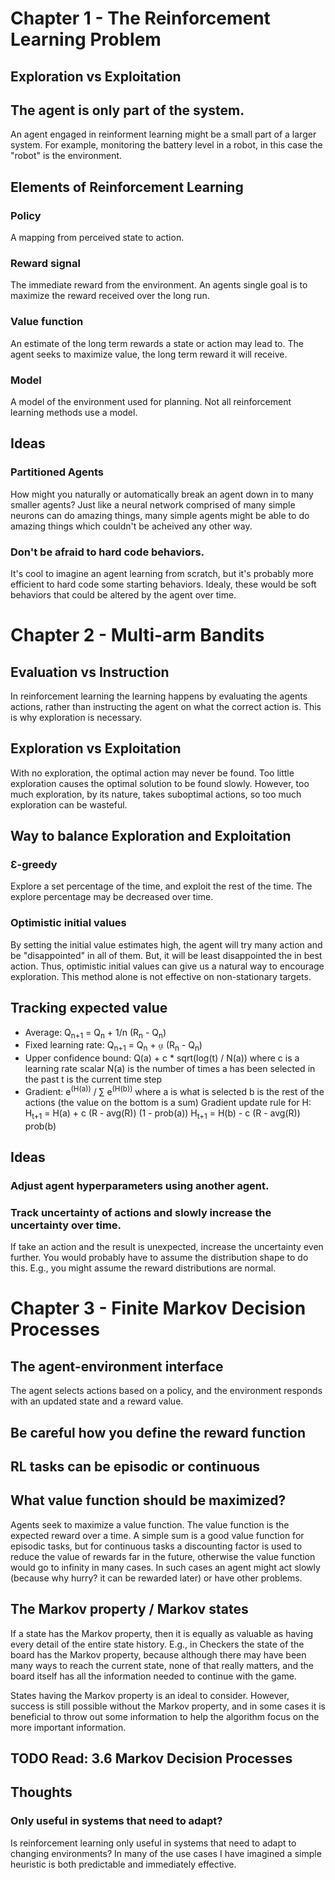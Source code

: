 * Chapter 1 - The Reinforcement Learning Problem
** Exploration vs Exploitation
** The agent is only part of the system.
An agent engaged in reinforment learning might be a small part of a larger system. For example, monitoring the battery level in a robot, in this case the "robot" is the environment.
** Elements of Reinforcement Learning
*** Policy
A mapping from perceived state to action.
*** Reward signal
The immediate reward from the environment. An agents single goal is to maximize the reward received over the long run.
*** Value function
An estimate of the long term rewards a state or action may lead to. The agent seeks to maximize value, the long term reward it will receive.
*** Model
A model of the environment used for planning. Not all reinforcement learning methods use a model.
** Ideas
*** Partitioned Agents
How might you naturally or automatically break an agent down in to many smaller agents? Just like a neural network comprised of many simple neurons can do amazing things, many simple agents might be able to do amazing things which couldn't be acheived any other way.
*** Don't be afraid to hard code behaviors.
It's cool to imagine an agent learning from scratch, but it's probably more efficient to hard code some starting behaviors. Idealy, these would be soft behaviors that could be altered by the agent over time.
* Chapter 2 - Multi-arm Bandits
** Evaluation vs Instruction
In reinforcement learning the learning happens by evaluating the agents actions, rather than instructing the agent on what the correct action is. This is why exploration is necessary.
** Exploration vs Exploitation
With no exploration, the optimal action may never be found. Too little exploration causes the optimal solution to be found slowly. However, too much exploration, by its nature, takes suboptimal actions, so too much exploration can be wasteful.
** Way to balance Exploration and Exploitation
*** Ɛ-greedy
Explore a set percentage of the time, and exploit the rest of the time. The explore percentage may be decreased over time.
*** Optimistic initial values
By setting the initial value estimates high, the agent will try many action and be "disappointed" in all of them. But, it will be least disappointed the in best action. Thus, optimistic initial values can give us a natural way to encourage exploration. This method alone is not effective on non-stationary targets.
** Tracking expected value
- Average: Q_{n+1} = Q_n + 1/n (R_n - Q_n)
- Fixed learning rate: Q_{n+1} = Q_n + ⍶ (R_n - Q_n)
- Upper confidence bound: Q(a) + c * sqrt(log(t) / N(a))
  where c is a learning rate scalar
        N(a) is the number of times a has been selected in the past
        t is the current time step
- Gradient: e^(H(a)) / \sum e^(H(b))
  where a is what is selected
        b is the rest of the actions (the value on the bottom is a sum)
  Gradient update rule for H: H_{t+1} = H(a) + c (R - avg(R)) (1 - prob(a))
                              H_{t+1} = H(b) - c (R - avg(R)) prob(b)
** Ideas
*** Adjust agent hyperparameters using another agent.
*** Track uncertainty of actions and slowly increase the uncertainty over time.
If take an action and the result is unexpected, increase the uncertainty even further. You would probably have to assume the distribution shape to do this. E.g., you might assume the reward distributions are normal.
* Chapter 3 - Finite Markov Decision Processes
** The agent-environment interface
The agent selects actions based on a policy, and the environment responds with an updated state and a reward value.
** Be careful how you define the reward function
** RL tasks can be episodic or continuous
** What value function should be maximized?
Agents seek to maximize a value function. The value function is the expected reward over a time. A simple sum is a good value function for episodic tasks, but for continuous tasks a discounting factor is used to reduce the value of rewards far in the future, otherwise the value function would go to infinity in many cases. In such cases an agent might act slowly (because why hurry? it can be rewarded later) or have other problems.
** The Markov property / Markov states
If a state has the Markov property, then it is equally as valuable as having every detail of the entire state history. E.g., in Checkers the state of the board has the Markov property, because although there may have been many ways to reach the current state, none of that really matters, and the board itself has all the information needed to continue with the game.

States having the Markov property is an ideal to consider. However, success is still possible without the Markov property, and in some cases it is beneficial to throw out some information to help the algorithm focus on the more important information.
** TODO Read: 3.6 Markov Decision Processes
** Thoughts
*** Only useful in systems that need to adapt?
Is reinforcement learning only useful in systems that need to adapt to changing environments? In many of the use cases I have imagined a simple heuristic is both predictable and immediately effective.
